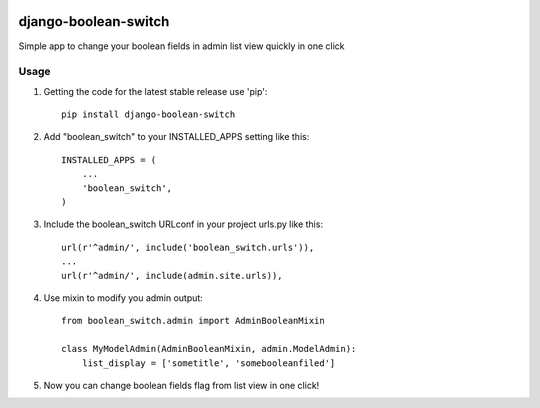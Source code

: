.. image:: https://badge.fury.io/py/django-boolean-switch.svg
    :target: http://badge.fury.io/py/django-boolean-switch

=====
django-boolean-switch
=====

Simple app to change your boolean fields in admin list view quickly in one click

Usage
-----------

1. Getting the code for the latest stable release use 'pip'::
    
    pip install django-boolean-switch

2. Add "boolean_switch" to your INSTALLED_APPS setting like this::

    INSTALLED_APPS = (
        ...
        'boolean_switch',
    )

3. Include the boolean_switch URLconf in your project urls.py like this::

    url(r'^admin/', include('boolean_switch.urls')),
    ...
    url(r'^admin/', include(admin.site.urls)),

4. Use mixin to modify you admin output::

    from boolean_switch.admin import AdminBooleanMixin

    class MyModelAdmin(AdminBooleanMixin, admin.ModelAdmin):
        list_display = ['sometitle', 'somebooleanfiled']

5. Now you can change boolean fields flag from list view in one click!

.. image:: http://s30.postimg.org/hqngbv1up/ezgif_com_resize.gif
